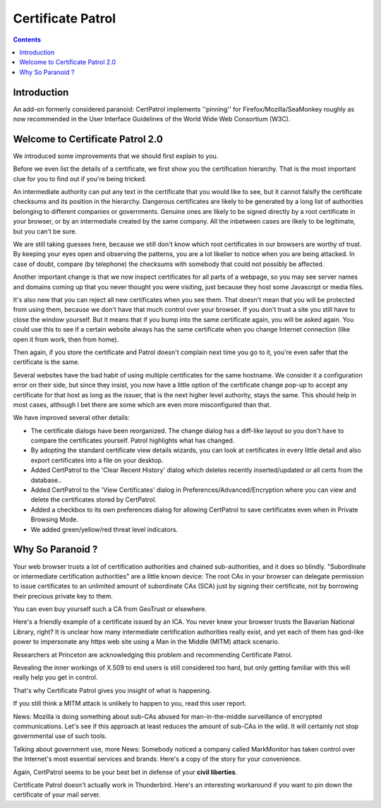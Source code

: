 ﻿
.. index::
   pair: Firefox ; Certificate Patrol
   pair: Civil; Liberties

.. _certificate_patrol:

===========================
Certificate Patrol
===========================

.. seealso::

   - http://patrol.psyced.org/
   - :ref:`openssl_firefox`


.. contents::
   :depth: 3


Introduction
============

An add-on formerly considered paranoid: CertPatrol implements ''pinning'' for 
Firefox/Mozilla/SeaMonkey roughly as now recommended in the User Interface Guidelines 
of the World Wide Web Consortium (W3C). 


Welcome to Certificate Patrol 2.0
==================================

We introduced some improvements that we should first explain to you.

Before we even list the details of a certificate, we first show you the 
certification hierarchy. That is the most important clue for you to find out 
if you're being tricked. 

An intermediate authority can put any text in the certificate that you would 
like to see, but it cannot falsify the certificate checksums and its position 
in the hierarchy. 
Dangerous certificates are likely to be generated by a long list of authorities 
belonging to different companies or governments. 
Genuine ones are likely to be signed directly by a root certificate in your 
browser, or by an intermediate created by the same company. All the inbetween 
cases are likely to be legitimate, but you can't be sure. 

We are still taking guesses here, because we still don't know which root 
certificates in our browsers are worthy of trust. By keeping your eyes open and 
observing the patterns, you are a lot likelier to notice when you are being 
attacked. In case of doubt, compare (by telephone) the checksums with somebody 
that could not possibly be affected.

Another important change is that we now inspect certificates for all parts of a 
webpage, so you may see server names and domains coming up that you never thought 
you were visiting, just because they host some Javascript or media files.

It's also new that you can reject all new certificates when you see them. 
That doesn't mean that you will be protected from using them, because we don't 
have that much control over your browser. 
If you don't trust a site you still have to close the window yourself. But it 
means that if you bump into the same certificate again, you will be asked again. 
You could use this to see if a certain website always has the same certificate 
when you change Internet connection (like open it from work, then from home). 

Then again, if you store the certificate and Patrol doesn't complain next time 
you go to it, you're even safer that the certificate is the same.

Several websites have the bad habit of using multiple certificates for the same 
hostname. We consider it a configuration error on their side, but since they 
insist, you now have a little option of the certificate change pop-up to accept 
any certificate for that host as long as the issuer, that is the next higher 
level authority, stays the same. This should help in most cases, although I bet 
there are some which are even more misconfigured than that.

We have improved several other details:

- The certificate dialogs have been reorganized. The change dialog has a diff-like 
  layout so you don't have to compare the certificates yourself. Patrol highlights 
  what has changed.
- By adopting the standard certificate view details wizards, you can look at 
  certificates in every little detail and also export certificates into a file 
  on your desktop.
- Added CertPatrol to the 'Clear Recent History' dialog which deletes recently 
  inserted/updated or all certs from the database..
- Added CertPatrol to the 'View Certificates' dialog in Preferences/Advanced/Encryption 
  where you can view and delete the certificates stored by CertPatrol.
- Added a checkbox to its own preferences dialog for allowing CertPatrol to save 
  certificates even when in Private Browsing Mode.
- We added green/yellow/red threat level indicators. 

    
    
Why So Paranoid ?
==================

Your web browser trusts a lot of certification authorities and chained 
sub-authorities, and it does so blindly. "Subordinate or intermediate certification authorities" 
are a little known device: The root CAs in your browser can delegate permission 
to issue certificates to an unlimited amount of subordinate CAs (SCA) just by 
signing their certificate, not by borrowing their precious private key to them. 

You can even buy yourself such a CA from GeoTrust or elsewhere.

Here's a friendly example of a certificate issued by an ICA. You never knew your 
browser trusts the Bavarian National Library, right? It is unclear how many 
intermediate certification authorities really exist, and yet each of them has 
god-like power to impersonate any https web site using a Man in the Middle (MITM) 
attack scenario. 

Researchers at Princeton are acknowledging this problem and recommending 
Certificate Patrol. 

Revealing the inner workings of X.509 to end users is still considered too hard, 
but only getting familiar with this will really help you get in control. 

That's why Certificate Patrol gives you insight of what is happening.

If you still think a MITM attack is unlikely to happen to you, read this user 
report. 

News: Mozilla is doing something about sub-CAs abused for man-in-the-middle 
surveillance of encrypted communications. Let's see if this approach at least 
reduces the amount of sub-CAs in the wild. 
It will certainly not stop governmental use of such tools.

Talking about government use, more News: Somebody noticed a company called 
MarkMonitor has taken control over the Internet's most essential services and 
brands. Here's a copy of the story for your convenience. 

Again, CertPatrol seems to be your best bet in defense of your **civil liberties**.

Certificate Patrol doesn't actually work in Thunderbird. Here's an interesting 
workaround if you want to pin down the certificate of your mail server. 

    
    



